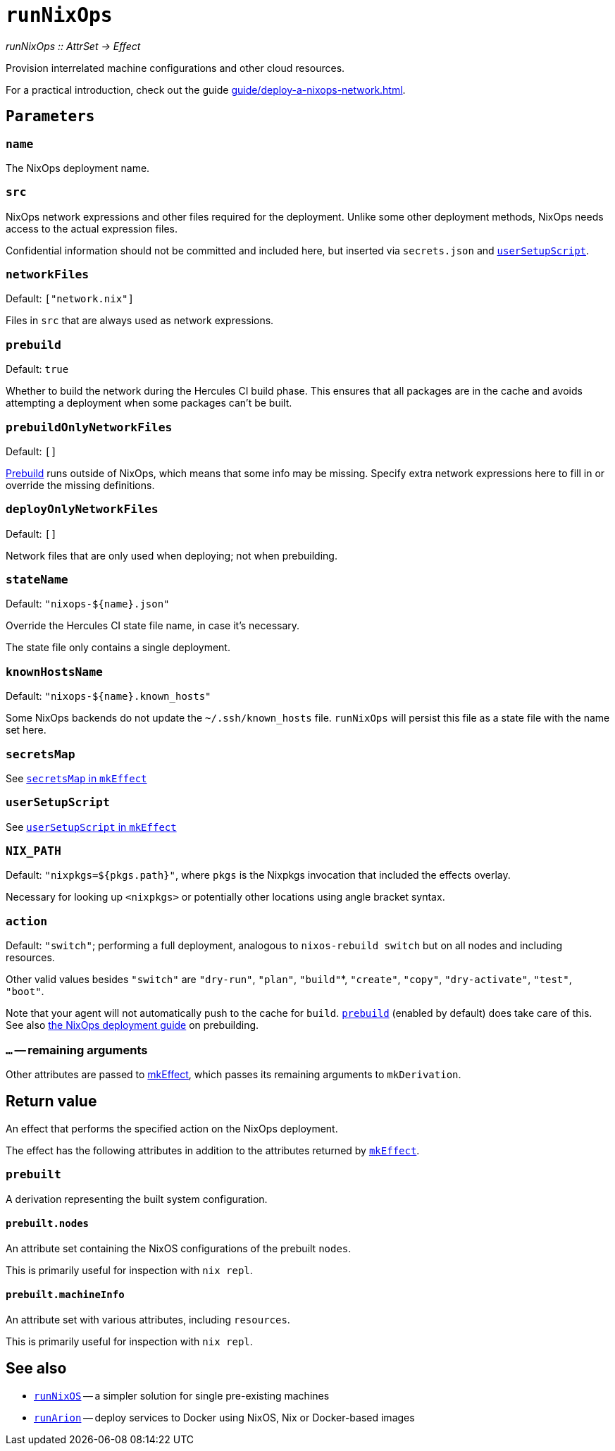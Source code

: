 
= `runNixOps`

_runNixOps {two-colons} AttrSet -> Effect_

Provision interrelated machine configurations and other cloud resources.

For a practical introduction, check out the guide xref:guide/deploy-a-nixops-network.adoc[].


[[parameters]]
== `Parameters`

[[param-name]]
=== `name`

The NixOps deployment name.

[[param-src]]
=== `src`

NixOps network expressions and other files required for the deployment.
Unlike some other deployment methods, NixOps needs access to the actual expression files.

Confidential information should not be committed and included here, but inserted via
`secrets.json` and xref:reference/nix-functions/mkEffect.adoc#param-userSetupScript[`userSetupScript`].

[[param-networkFiles]]
=== `networkFiles`

Default: `["network.nix"]`

Files in `src` that are always used as network expressions.

[[param-prebuild]]
=== `prebuild`

Default: `true`

Whether to build the network during the Hercules CI build phase. This ensures
that all packages are in the cache and avoids attempting a deployment when
some packages can't be built.


[[param-prebuildOnlyNetworkFiles]]
=== `prebuildOnlyNetworkFiles`

Default: `[]`

xref:param-prebuild[Prebuild] runs outside of NixOps, which means that some info may be missing.
Specify extra network expressions here to fill in or override the missing definitions.

[[param-deployOnlyNetworkFiles]]
=== `deployOnlyNetworkFiles`

Default: `[]`

Network files that are only used when deploying; not when prebuilding.

[[param-stateName]]
=== `stateName`

Default: `"nixops-$\{name}.json"`

Override the Hercules CI state file name, in case it's necessary.

The state file only contains a single deployment.

[[param-knownHostsName]]
=== `knownHostsName`

Default: `"nixops-$\{name}.known_hosts"`

Some NixOps backends do not update the `~/.ssh/known_hosts` file. `runNixOps`
will persist this file as a state file with the name set here.

[[param-secretsMap]]
=== `secretsMap`

See xref:reference/nix-functions/mkEffect.adoc#param-secretsMap[`secretsMap` in `mkEffect`]

[[param-userSetupScript]]
=== `userSetupScript`

See xref:reference/nix-functions/mkEffect.adoc#param-userSetupScript[`userSetupScript` in `mkEffect`]

[[param-NIX_PATH]]
=== `NIX_PATH`

Default: `"nixpkgs=${pkgs.path}"`, where `pkgs` is the Nixpkgs invocation that included the effects overlay.

Necessary for looking up `<nixpkgs>` or potentially other locations using angle bracket syntax.

[[param-action]]
=== `action`

Default: `"switch"`; performing a full deployment, analogous to `nixos-rebuild switch` but on all nodes and including resources.

Other valid values besides `"switch"` are `"dry-run"`, `"plan"`, `"build"`*, `"create"`, `"copy"`, `"dry-activate"`, `"test"`, `"boot"`.

Note that your agent will not automatically push to the cache for `build`. <<param-prebuild>> (enabled by default) does take care of this. See also xref:guide/deploy-a-nixops-network.adoc#prebuild[the NixOps deployment guide] on prebuilding.

[[extra-params]]
=== `...` -- remaining arguments

Other attributes are passed to xref:reference/nix-functions/mkEffect.adoc[mkEffect], which passes its remaining arguments to `mkDerivation`.

[[return-value]]
== Return value

An effect that performs the specified action on the NixOps deployment.

The effect has the following attributes in addition to the attributes returned
by xref:reference/nix-functions/mkEffect.adoc#return-value[`mkEffect`].


[[attr-prebuilt]]
=== `prebuilt`

A derivation representing the built system configuration.

[[attr-prebuilt.nodes]]
==== `prebuilt.nodes`

An attribute set containing the NixOS configurations of the prebuilt `nodes`.

This is primarily useful for inspection with `nix repl`.

[[attr-prebuilt.machineInfo]]
==== `prebuilt.machineInfo`

An attribute set with various attributes, including `resources`.

This is primarily useful for inspection with `nix repl`.

[discrete]
== See also

* xref:reference/nix-functions/runNixOS.adoc[`runNixOS`] -- a simpler solution for single pre-existing machines

* xref:reference/nix-functions/runArion.adoc[`runArion`] -- deploy services to Docker using NixOS, Nix or Docker-based images
